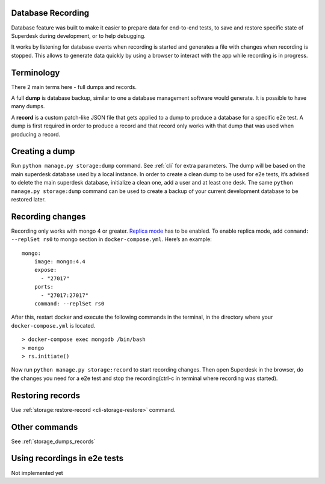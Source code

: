 .. _database_recording:

Database Recording
==================

Database feature was built to make it easier to prepare data for end-to-end
tests, to save and restore specific state of Superdesk during development, or to
help debugging.

It works by listening for database events when recording is started and
generates a file with changes when recording is stopped. This allows to
generate data quickly by using a browser to interact with the app while
recording is in progress.

Terminology
===========

There 2 main terms here - full dumps and records.

A full **dump** is database backup, similar to one a database management
software would generate. It is possible to have many dumps.

A **record** is a custom patch-like JSON file that gets applied to a dump to
produce a database for a specific e2e test. A dump is first required in order to
produce a record and that record only works with that dump that was used when
producing a record.

Creating a dump
===============

Run ``python manage.py storage:dump`` command. See :ref:`cli` for extra
parameters. The dump will be based on the main superdesk database used by a
local instance. In order to create a clean dump to be used for e2e tests, it’s
advised to delete the main superdesk database, initialize a clean one, add a
user and at least one desk. The same ``python manage.py storage:dump`` command
can be used to create a backup of your current development database to be
restored later.

Recording changes
=================

Recording only works with mongo 4 or greater. `Replica
mode <https://docs.mongodb.com/manual/tutorial/convert-standalone-to-replica-set/>`__
has to be enabled. To enable replica mode, add
``command: --replSet rs0`` to mongo section in ``docker-compose.yml``.
Here’s an example:

::

   mongo:
       image: mongo:4.4
       expose:
         - "27017"
       ports:
         - "27017:27017"
       command: --replSet rs0

After this, restart docker and execute the following commands in the
terminal, in the directory where your ``docker-compose.yml`` is located.

::

   > docker-compose exec mongodb /bin/bash
   > mongo
   > rs.initiate()

Now run ``python manage.py storage:record`` to start recording changes.
Then open Superdesk in the browser, do the changes you need for a e2e
test and stop the recording(ctrl-c in terminal where recording was
started).

Restoring records
=================

Use :ref:`storage:restore-record <cli-storage-restore>` command.

Other commands
==============

See :ref:`storage_dumps_records`

Using recordings in e2e tests
=============================

Not implemented yet

